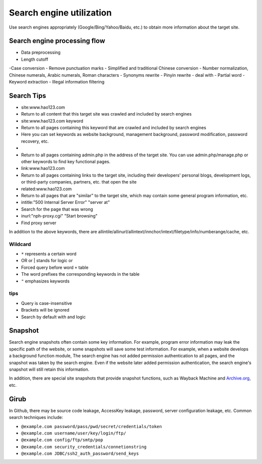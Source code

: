 Search engine utilization
========================================
Use search engines appropriately (Google/Bing/Yahoo/Baidu, etc.) to obtain more information about the target site.

Search engine processing flow
----------------------------------------
- Data preprocessing
- Length cutoff
-Case conversion
- Remove punctuation marks
- Simplified and traditional Chinese conversion
- Number normalization, Chinese numerals, Arabic numerals, Roman characters
- Synonyms rewrite
- Pinyin rewrite
- deal with
- Partial word
- Keyword extraction
- Illegal information filtering

Search Tips
----------------------------------------
- site:www.hao123.com
- Return to all content that this target site was crawled and included by search engines
- site:www.hao123.com keyword
- Return to all pages containing this keyword that are crawled and included by search engines
- Here you can set keywords as website background, management background, password modification, password recovery, etc.
-
- Return to all pages containing admin.php in the address of the target site. You can use admin.php/manage.php or other keywords to find key functional pages.
- link:www.hao123.com
- Return to all pages containing links to the target site, including their developers' personal blogs, development logs, or third-party companies, partners, etc. that open the site
- related:www.hao123.com
- Return to all pages that are "similar" to the target site, which may contain some general program information, etc.
- intitle:"500 Internal Server Error" "server at"
- Search for the page that was wrong
- inurl:"nph-proxy.cgi" "Start browsing"
- Find proxy server

In addition to the above keywords, there are allintile/allinurl/allintext/innchor/intext/filetype/info/numberange/cache, etc.

Wildcard
~~~~~~~~~~~~~~~~~~~~~~~~~~~~~~~~~~~~~~~~
- ``*`` represents a certain word
- OR or | stands for logic or
- Forced query before word ``+`` table
- The word prefixes the corresponding keywords in the table
- ``"`` emphasizes keywords

tips
~~~~~~~~~~~~~~~~~~~~~~~~~~~~~~~~~~~~~~~~
- Query is case-insensitive
- Brackets will be ignored
- Search by default with and logic

Snapshot
----------------------------------------
Search engine snapshots often contain some key information. For example, program error information may leak the specific path of the website, or some snapshots will save some test information. For example, when a website develops a background function module, The search engine has not added permission authentication to all pages, and the snapshot was taken by the search engine. Even if the website later added permission authentication, the search engine's snapshot will still retain this information.

In addition, there are special site snapshots that provide snapshot functions, such as Wayback Machine and `Archive.org <https://archive.org/>`_, etc.

Girub
----------------------------------------
In Github, there may be source code leakage, AccessKey leakage, password, server configuration leakage, etc. Common search techniques include:

- ``@example.com password/pass/pwd/secret/credentials/token``
- ``@example.com username/user/key/login/ftp/``
- ``@example.com config/ftp/smtp/pop``
- ``@example.com security_credentials/connetionstring``
- ``@example.com JDBC/ssh2_auth_password/send_keys``
